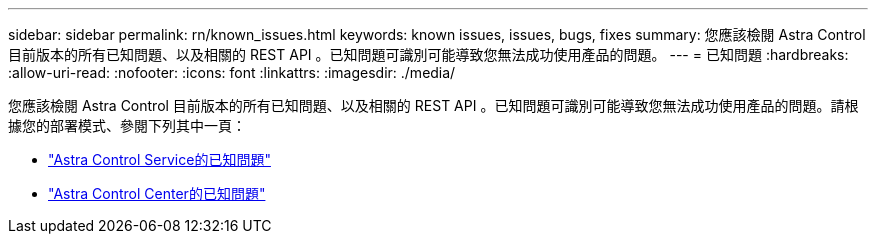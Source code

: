 ---
sidebar: sidebar 
permalink: rn/known_issues.html 
keywords: known issues, issues, bugs, fixes 
summary: 您應該檢閱 Astra Control 目前版本的所有已知問題、以及相關的 REST API 。已知問題可識別可能導致您無法成功使用產品的問題。 
---
= 已知問題
:hardbreaks:
:allow-uri-read: 
:nofooter: 
:icons: font
:linkattrs: 
:imagesdir: ./media/


[role="lead"]
您應該檢閱 Astra Control 目前版本的所有已知問題、以及相關的 REST API 。已知問題可識別可能導致您無法成功使用產品的問題。請根據您的部署模式、參閱下列其中一頁：

* https://docs.netapp.com/us-en/astra-control-service/release-notes/known-issues.html["Astra Control Service的已知問題"^]
* https://docs.netapp.com/us-en/astra-control-center-2307/release-notes/known-issues.html["Astra Control Center的已知問題"^]

